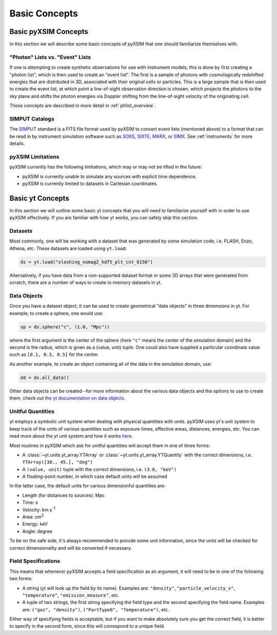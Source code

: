 .. _basic-concepts:

Basic Concepts
==============

Basic pyXSIM Concepts
---------------------

In this section we will describe some basic concepts of pyXSIM that one should
familiarize themselves with.

"Photon" Lists vs. "Event" Lists
++++++++++++++++++++++++++++++++

If one is attempting to create synthetic observations for use with instrument
models, this is done by first creating a "photon list", which is then used to
create an "event list". The first is a sample of photons with cosmologically
redshifted energies that are distributed in 3D, associated with their original
cells or particles. This is a large sample that is then used to create the
event list, at which point a line-of-sight observation direction is chosen,
which projects the photons to the sky plane and shifts the photon energies
via Doppler shifting from the line-of-sight velocity of the originating cell.

These concepts are described in more detail in :ref:`phlist_overview`.

SIMPUT Catalogs
+++++++++++++++

The `SIMPUT <https://www.sternwarte.uni-erlangen.de/sixte/sources/>`_ standard
is a FITS file format used by pyXSIM to convert event lists (mentioned above)
to a format that can be read in by instrument simulation software such as
`SOXS <https://hea-www.cfa.harvard.edu/soxs>`_,
`SIXTE <https://www.sternwarte.uni-erlangen.de/research/sixte/>`_,
`MARX <https://space.mit.edu/ASC/MARX/>`_, or
`SIMX <https://hea-www.cfa.harvard.edu/simx/>`_. See :ref:`instruments` for
more details.

pyXSIM Limitations
++++++++++++++++++

pyXSIM currently has the following limitations, which may or may not be
lifted in the future:

* pyXSIM is currently unable to simulate any sources with explicit time
  dependence.
* pyXSIM is currently limited to datasets in Cartesian coordinates.

Basic yt Concepts
-----------------

In this section we will outline some basic yt concepts that you will need to
familiarize yourself with in order to use pyXSIM effectively. If you are
familiar with how yt works, you can safely skip this section.

Datasets
++++++++

Most commonly, one will be working with a dataset that was generated by some
simulation code, i.e. FLASH, Enzo, Athena, etc. These datasets are loaded
using ``yt.load``:

.. code-block:: python

    ds = yt.load("sloshing_nomag2_hdf5_plt_cnt_0150")

Alternatively, if you have data from a non-supported dataset format or some
3D arrays that were generated from scratch, there are a number of ways to
create in-memory datasets in yt.

Data Objects
++++++++++++

Once you have a dataset object, it can be used to create geometrical
"data objects" in three dimensions in yt. For example, to create a sphere,
one would use:

.. code-block:: python

    sp = ds.sphere("c", (1.0, "Mpc"))

where the first argument is the center of the sphere (here ``"c"`` means the
center of the simulation domain) and the second is the radius, which is given
as a (value, unit) tuple. One could also have supplied a particular coordinate
value such as ``[0.1, 0.3, 0.5]`` for the center.

As another example, to create an object containing all of the data in the
simulation domain, use:

.. code-block:: python

    dd = ds.all_data()

Other data objects can be created--for more information about the various data
objects and the options to use to create them, check out
`the yt documentation on data objects <http://yt-project.org/doc/analyzing/objects.html>`_.

Unitful Quantities
++++++++++++++++++

yt employs a symbolic unit system when dealing with physical quantities with
units. pyXSIM uses yt's unit system to keep track of the units of various
quantities such as exposure times, effective areas, distances, energies, etc.
You can read more about the yt unit system and how it works
`here <http://yt-project.org/doc/analyzing/units/index.html>`_.

Most routines in pyXSIM which ask for unitful quantities will accept them in
one of three forms:

* A :class:`~yt.units.yt_array.YTArray` or :class:`~yt.units.yt_array.YTQuantity`
  with the correct dimensions, i.e. ``YTArray([30., 45.], "deg")``
* A ``(value, unit)`` tuple with the correct dimensions, i.e. ``(3.0, "keV")``
* A floating-point number, in which case default units will be assumed

In the latter case, the default units for various dimensionful quantities are:

* Length (for distances to sources): Mpc
* Time: s
* Velocity: km s\ :sup:`-1`
* Area: cm\ :sup:`2`
* Energy: keV
* Angle: degree

To be on the safe side, it's always recommended to provide some unit
information, since the units will be checked for correct dimensionality and will
be converted if necessary.

Field Specifications
++++++++++++++++++++

This means that whenever pyXSIM accepts a field specification as an argument, it
will need to be in one of the following two forms:

* A string (yt will look up the field by its name). Examples are: ``"density"``,
  ``"particle_velocity_x"``, ``"temperature"``, ``"emission_measure"``, etc.
* A tuple of two strings, the first string specifying the field type and the
  second specifying the field name. Examples are: ``("gas", "density")``,
  ``("PartType0", "Temperature")``, etc.

Either way of specifying fields is acceptable, but if you want to make
absolutely sure you get the correct field, it is better to specify in the second
form, since this will correspond to a unique field.
